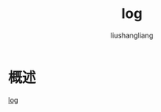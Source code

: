 
# -*- coding:utf-8-*-
#+TITLE: log
#+AUTHOR: liushangliang
#+EMAIL: phenix3443+github@gmail.com

* 概述
  [[https://golang.org/pkg/log/][log]]
